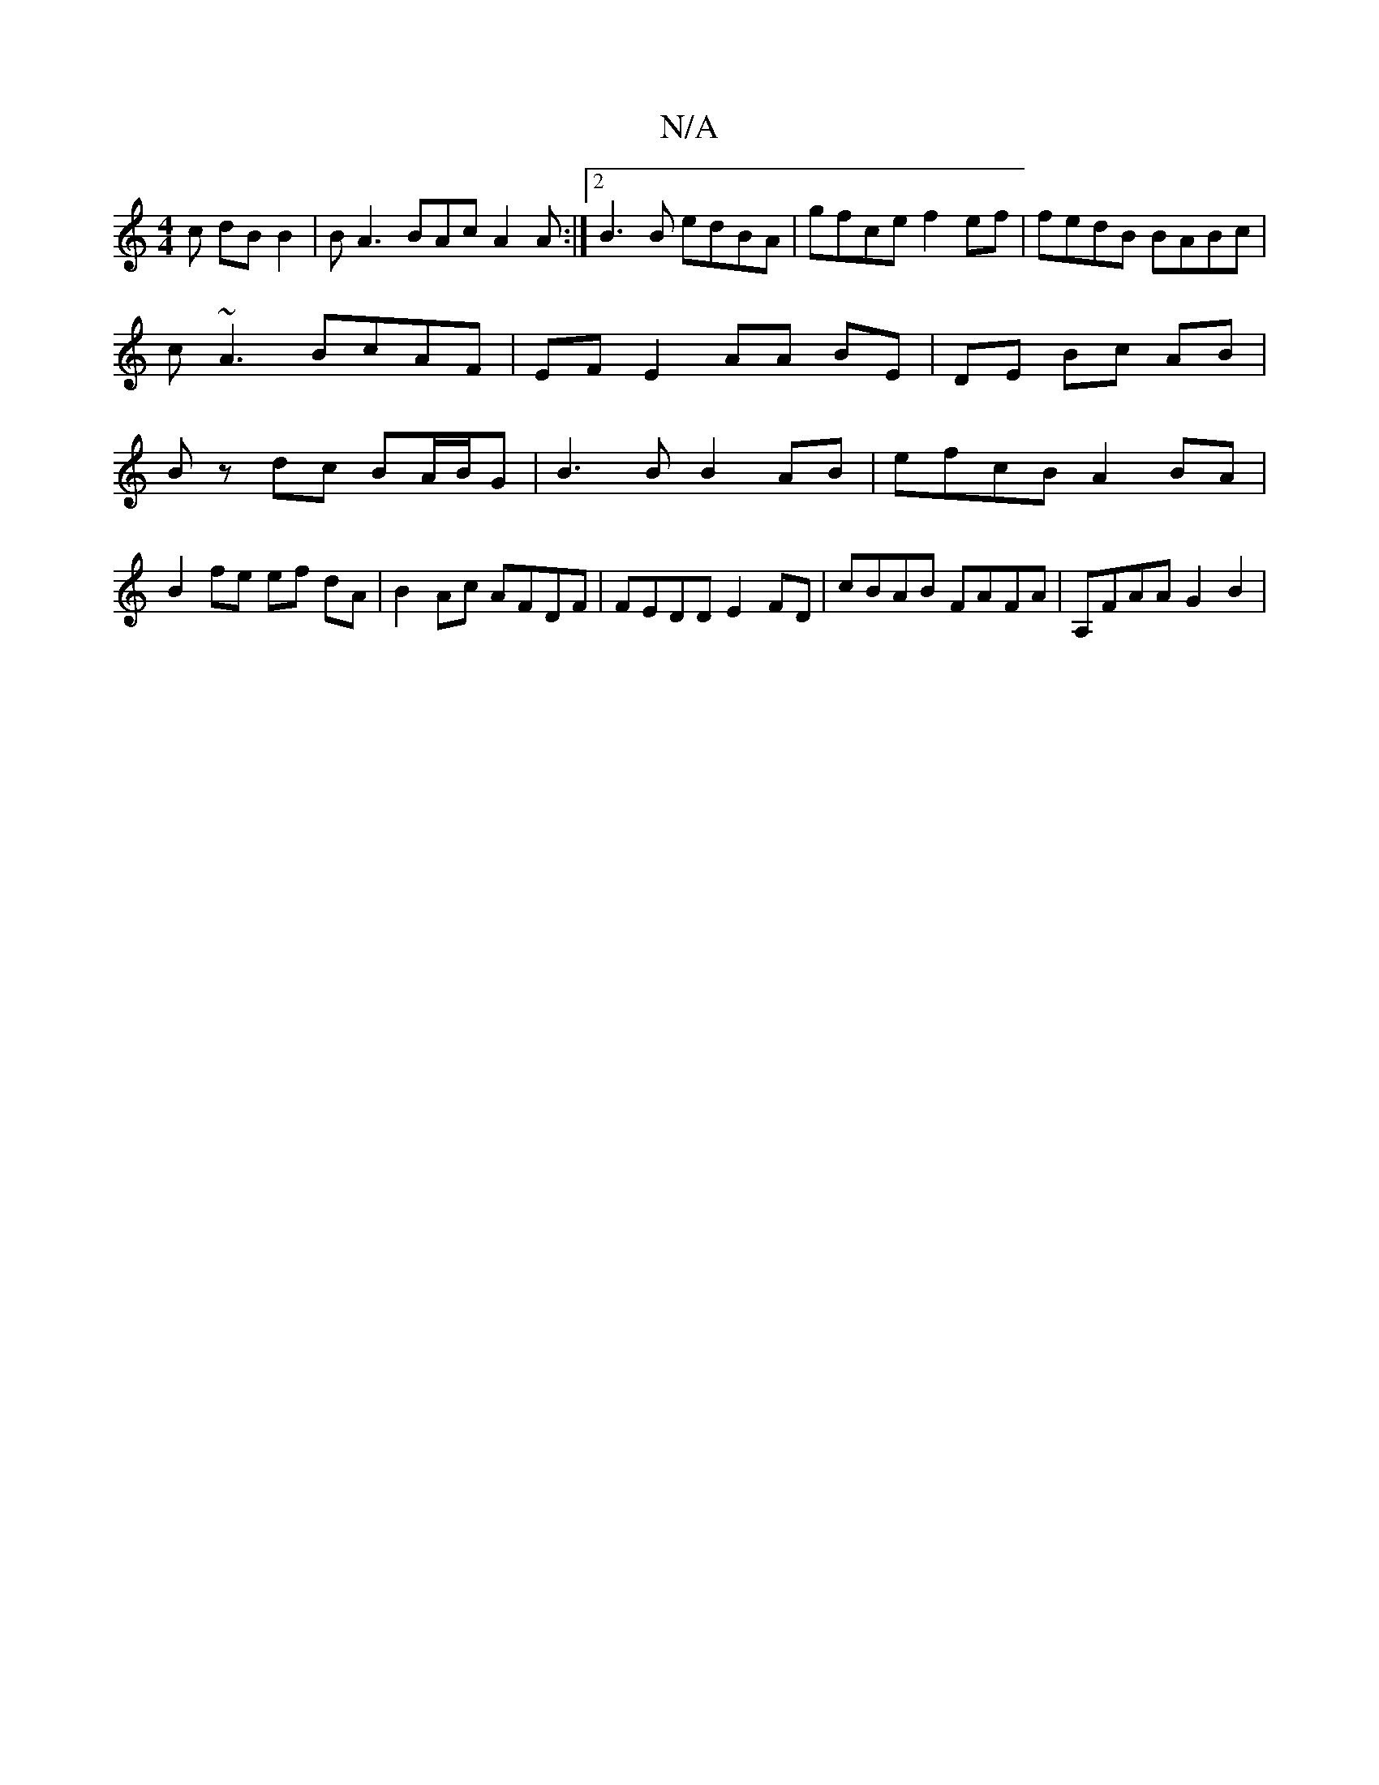 X:1
T:N/A
M:4/4
R:N/A
K:Cmajor
3c dBB2 | BA3 BAc A2 A :|2 B3B edBA | gfce f2ef | fedB BABc | c~A3 BcAF | EF E2 AA BE|DE Bc AB |Bz dc BA/B/G | B3B B2AB | efcB A2 BA |
B2 fe ef dA | B2 Ac AFDF | FEDD E2 FD | cBAB FAFA | A,FAA G2B2 | 